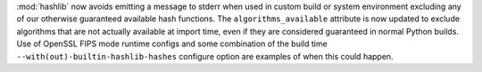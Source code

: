 :mod:`hashlib` now avoids emitting a message to stderr when used in custom
build or system environment excluding any of our otherwise guaranteed
available hash functions.  The ``algorithms_available`` attribute is now
updated to exclude algorithms that are not actually available at import time,
even if they are considered guaranteed in normal Python builds.  Use of
OpenSSL FIPS mode runtime configs and some combination of the build time
``--with(out)-builtin-hashlib-hashes`` configure option are examples of when
this could happen.
